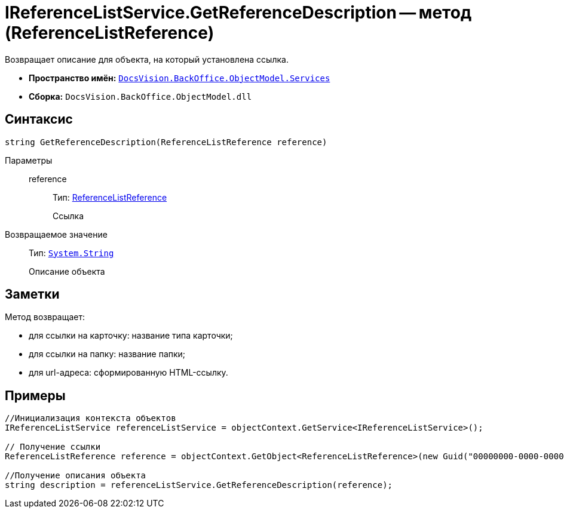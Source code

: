 = IReferenceListService.GetReferenceDescription -- метод (ReferenceListReference)

Возвращает описание для объекта, на который установлена ссылка.

* *Пространство имён:* `xref:api/DocsVision/BackOffice/ObjectModel/Services/Services_NS.adoc[DocsVision.BackOffice.ObjectModel.Services]`
* *Сборка:* `DocsVision.BackOffice.ObjectModel.dll`

== Синтаксис

[source,csharp]
----
string GetReferenceDescription(ReferenceListReference reference)
----

Параметры::
reference:::
Тип: xref:api/DocsVision/BackOffice/ObjectModel/ReferenceListReference_CL.adoc[ReferenceListReference]
+
Ссылка

Возвращаемое значение::
Тип: `http://msdn.microsoft.com/ru-ru/library/system.string.aspx[System.String]`
+
Описание объекта

== Заметки

Метод возвращает:

* для ссылки на карточку: название типа карточки;
* для ссылки на папку: название папки;
* для url-адреса: сформированную HTML-ссылку.

== Примеры

[source,csharp]
----
//Инициализация контекста объектов
IReferenceListService referenceListService = objectContext.GetService<IReferenceListService>();

// Получение ссылки
ReferenceListReference reference = objectContext.GetObject<ReferenceListReference>(new Guid("00000000-0000-0000-0000-000000000000"));

//Получение описания объекта
string description = referenceListService.GetReferenceDescription(reference); 
----
